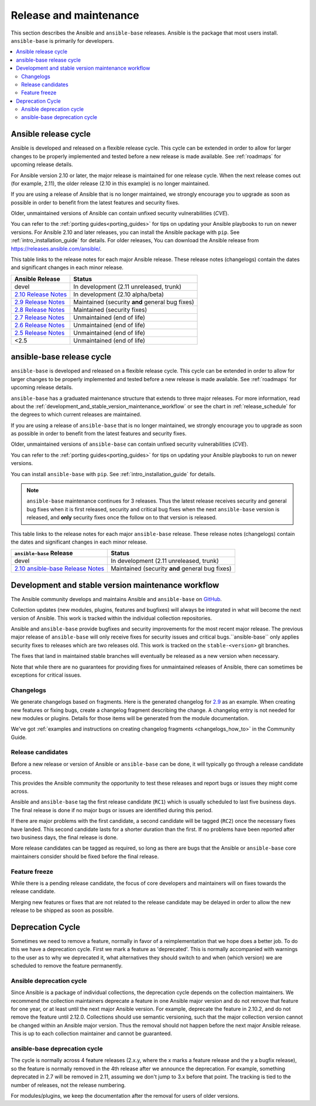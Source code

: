 .. _release_and_maintenance:

Release and maintenance
=======================

This section describes the Ansible and ``ansible-base`` releases. Ansible is the package that most users install. ``ansible-base`` is primarily for developers.

.. contents::
   :local:

.. _release_cycle:

Ansible release cycle
-----------------------

Ansible is developed and released on a flexible release cycle.
This cycle can be extended in order to allow for larger changes to be properly
implemented and tested before a new release is made available. See :ref:`roadmaps` for upcoming release details.

For Ansible version 2.10 or later, the major release is maintained for one release cycle. When the next release comes out (for example, 2.11), the older release (2.10 in this example) is no longer maintained.

If you are using a release of Ansible that is no longer maintained, we strongly
encourage you to upgrade as soon as possible in order to benefit from the
latest features and security fixes.

Older, unmaintained versions of Ansible can contain unfixed security
vulnerabilities (*CVE*).

You can refer to the :ref:`porting guides<porting_guides>` for tips on updating your Ansible
playbooks to run on newer versions. For Ansible 2.10 and later releases, you can install the Ansible package with ``pip``. See :ref:`intro_installation_guide` for details.  For older releases, You can download the Ansible release from `<https://releases.ansible.com/ansible/>`_.




This table links to the release notes for each major Ansible release. These release notes (changelogs) contain the dates and significant changes in each minor release.

==================================      =================================================
Ansible Release                         Status
==================================      =================================================
devel                                   In development (2.11 unreleased, trunk)
`2.10 Release Notes`_                   In development (2.10 alpha/beta)
`2.9 Release Notes`_                    Maintained (security **and** general bug fixes)
`2.8 Release Notes`_                    Maintained (security fixes)
`2.7 Release Notes`_                    Unmaintained (end of life)
`2.6 Release Notes`_                    Unmaintained (end of life)
`2.5 Release Notes`_                    Unmaintained (end of life)
<2.5                                    Unmaintained (end of life)
==================================      =================================================


.. Comment: devel used to point here but we're currently revamping our changelog process and have no
   link to a static changelog for devel _2.6: https://github.com/ansible/ansible/blob/devel/CHANGELOG.md
.. _2.10 Release Notes:
.. _2.10: https://github.com/ansible-community/ansible-build-data/blob/main/2.10/CHANGELOG-v2.10.rst
.. _2.9 Release Notes:
.. _2.9: https://github.com/ansible/ansible/blob/stable-2.9/changelogs/CHANGELOG-v2.9.rst
.. _2.8 Release Notes:
.. _2.8: https://github.com/ansible/ansible/blob/stable-2.8/changelogs/CHANGELOG-v2.8.rst
.. _2.7 Release Notes: https://github.com/ansible/ansible/blob/stable-2.7/changelogs/CHANGELOG-v2.7.rst
.. _2.6 Release Notes:
.. _2.6: https://github.com/ansible/ansible/blob/stable-2.6/changelogs/CHANGELOG-v2.6.rst
.. _2.5 Release Notes: https://github.com/ansible/ansible/blob/stable-2.5/changelogs/CHANGELOG-v2.5.rst


ansible-base release cycle
-------------------------------

``ansible-base`` is developed and released on a flexible release cycle.
This cycle can be extended in order to allow for larger changes to be properly
implemented and tested before a new release is made available. See :ref:`roadmaps` for upcoming release details.

``ansible-base`` has a graduated maintenance structure that extends to three major releases.
For more information, read about the :ref:`development_and_stable_version_maintenance_workflow` or
see the chart in :ref:`release_schedule` for the degrees to which current releases are maintained.

If you are using a release of ``ansible-base`` that is no longer maintained, we strongly
encourage you to upgrade as soon as possible in order to benefit from the
latest features and security fixes.

Older, unmaintained versions of ``ansible-base`` can contain unfixed security
vulnerabilities (*CVE*).

You can refer to the :ref:`porting guides<porting_guides>` for tips on updating your Ansible
playbooks to run on newer versions.

You can install ``ansible-base`` with ``pip``. See :ref:`intro_installation_guide` for details.

.. note:: ``ansible-base`` maintenance continues for 3 releases.  Thus the latest release receives
    security and general bug fixes when it is first released, security and critical bug fixes when
    the next ``ansible-base`` version is released, and **only** security fixes once the follow on to that version is released.


.. _release_schedule:


This table links to the release notes for each major ``ansible-base`` release. These release notes (changelogs) contain the dates and significant changes in each minor release.

==================================      =================================================
    ``ansible-base`` Release                         Status
==================================      =================================================
devel                                   In development (2.11 unreleased, trunk)
`2.10 ansible-base Release Notes`_      Maintained (security **and** general bug fixes)
==================================      =================================================


.. _2.10 ansible-base Release Notes:
.. _2.10-base: https://github.com/ansible/ansible/blob/stable-2.10/changelogs/CHANGELOG-v2.10.rst
.. _support_life:
.. _methods:

.. _development_and_stable_version_maintenance_workflow:

Development and stable version maintenance workflow
-----------------------------------------------------

The Ansible community develops and maintains Ansible and ``ansible-base`` on GitHub_.

Collection updates (new modules, plugins, features and bugfixes) will always be integrated in what will become the next version of Ansible. This work is tracked within the individual collection repositories.

Ansible and ``ansible-base`` provide bugfixes and security improvements for the most recent major release. The previous
major release of ``ansible-base`` will only receive fixes for security issues and critical bugs.``ansible-base`` only applies
security fixes to releases which are two releases old. This work is tracked on the
``stable-<version>`` git branches.

The fixes that land in maintained stable branches will eventually be released
as a new version when necessary.

Note that while there are no guarantees for providing fixes for unmaintained
releases of Ansible, there can sometimes be exceptions for critical issues.

.. _GitHub: https://github.com/ansible/ansible

.. _release_changelogs:

Changelogs
^^^^^^^^^^^^

We generate changelogs based on fragments. Here is the generated changelog for 2.9_ as an example. When creating new features or fixing bugs, create a changelog fragment describing the change. A changelog entry is not needed for new modules or plugins. Details for those items will be generated from the module documentation.

We've got :ref:`examples and instructions on creating changelog fragments <changelogs_how_to>` in the Community Guide.


Release candidates
^^^^^^^^^^^^^^^^^^^

Before a new release or version of Ansible or ``ansible-base`` can be done, it will typically go
through a release candidate process.

This provides the Ansible community the opportunity to test these releases and report
bugs or issues they might come across.

Ansible and ``ansible-base`` tag the first release candidate (``RC1``) which is usually scheduled
to last five business days. The final release is done if no major bugs or
issues are identified during this period.

If there are major problems with the first candidate, a second candidate will
be tagged (``RC2``) once the necessary fixes have landed.
This second candidate lasts for a shorter duration than the first.
If no problems have been reported after two business days, the final release is
done.

More release candidates can be tagged as required, so long as there are
bugs that the Ansible  or ``ansible-base`` core maintainers consider should be fixed before the
final release.

.. _release_freezing:

Feature freeze
^^^^^^^^^^^^^^^

While there is a pending release candidate, the focus of core developers and
maintainers will on fixes towards the release candidate.

Merging new features or fixes that are not related to the release candidate may
be delayed in order to allow the new release to be shipped as soon as possible.


Deprecation Cycle
------------------

Sometimes we need to remove a feature, normally in favor of a reimplementation that we hope does a better job.
To do this we have a deprecation cycle. First we mark a feature as 'deprecated'. This is normally accompanied with warnings
to the user as to why we deprecated it, what alternatives they should switch to and when (which version) we are scheduled
to remove the feature permanently.

Ansible deprecation cycle
^^^^^^^^^^^^^^^^^^^^^^^^^

Since Ansible is a package of individual collections, the deprecation cycle depends on the collection maintainers. We recommend the collection maintainers deprecate a feature in one Ansible major version and do not remove that feature for one year, or at least until the next major Ansible version. For example, deprecate the feature in 2.10.2, and do not remove the feature until 2.12.0.  Collections should use semantic versioning, such that the major collection version cannot be changed within an Ansible major version. Thus the removal should not happen before the next major Ansible release. This is up to each collection maintainer and cannot be guaranteed.

ansible-base deprecation cycle
^^^^^^^^^^^^^^^^^^^^^^^^^^^^^^^^^^^

The cycle is normally across 4 feature releases (2.x.y, where the x marks a feature release and the y a bugfix release),
so the feature is normally removed in the 4th release after we announce the deprecation.
For example, something deprecated in 2.7 will be removed in 2.11, assuming we don't jump to 3.x before that point.
The tracking is tied to the number of releases, not the release numbering.

For modules/plugins, we keep the documentation after the removal for users of older versions.

.. seealso::

   :ref:`community_committer_guidelines`
       Guidelines for Ansible core contributors and maintainers
   :ref:`testing_strategies`
       Testing strategies
   :ref:`ansible_community_guide`
       Community information and contributing
   `Development Mailing List <https://groups.google.com/group/ansible-devel>`_
       Mailing list for development topics
   `irc.freenode.net <http://irc.freenode.net>`_
       #ansible IRC chat channel
